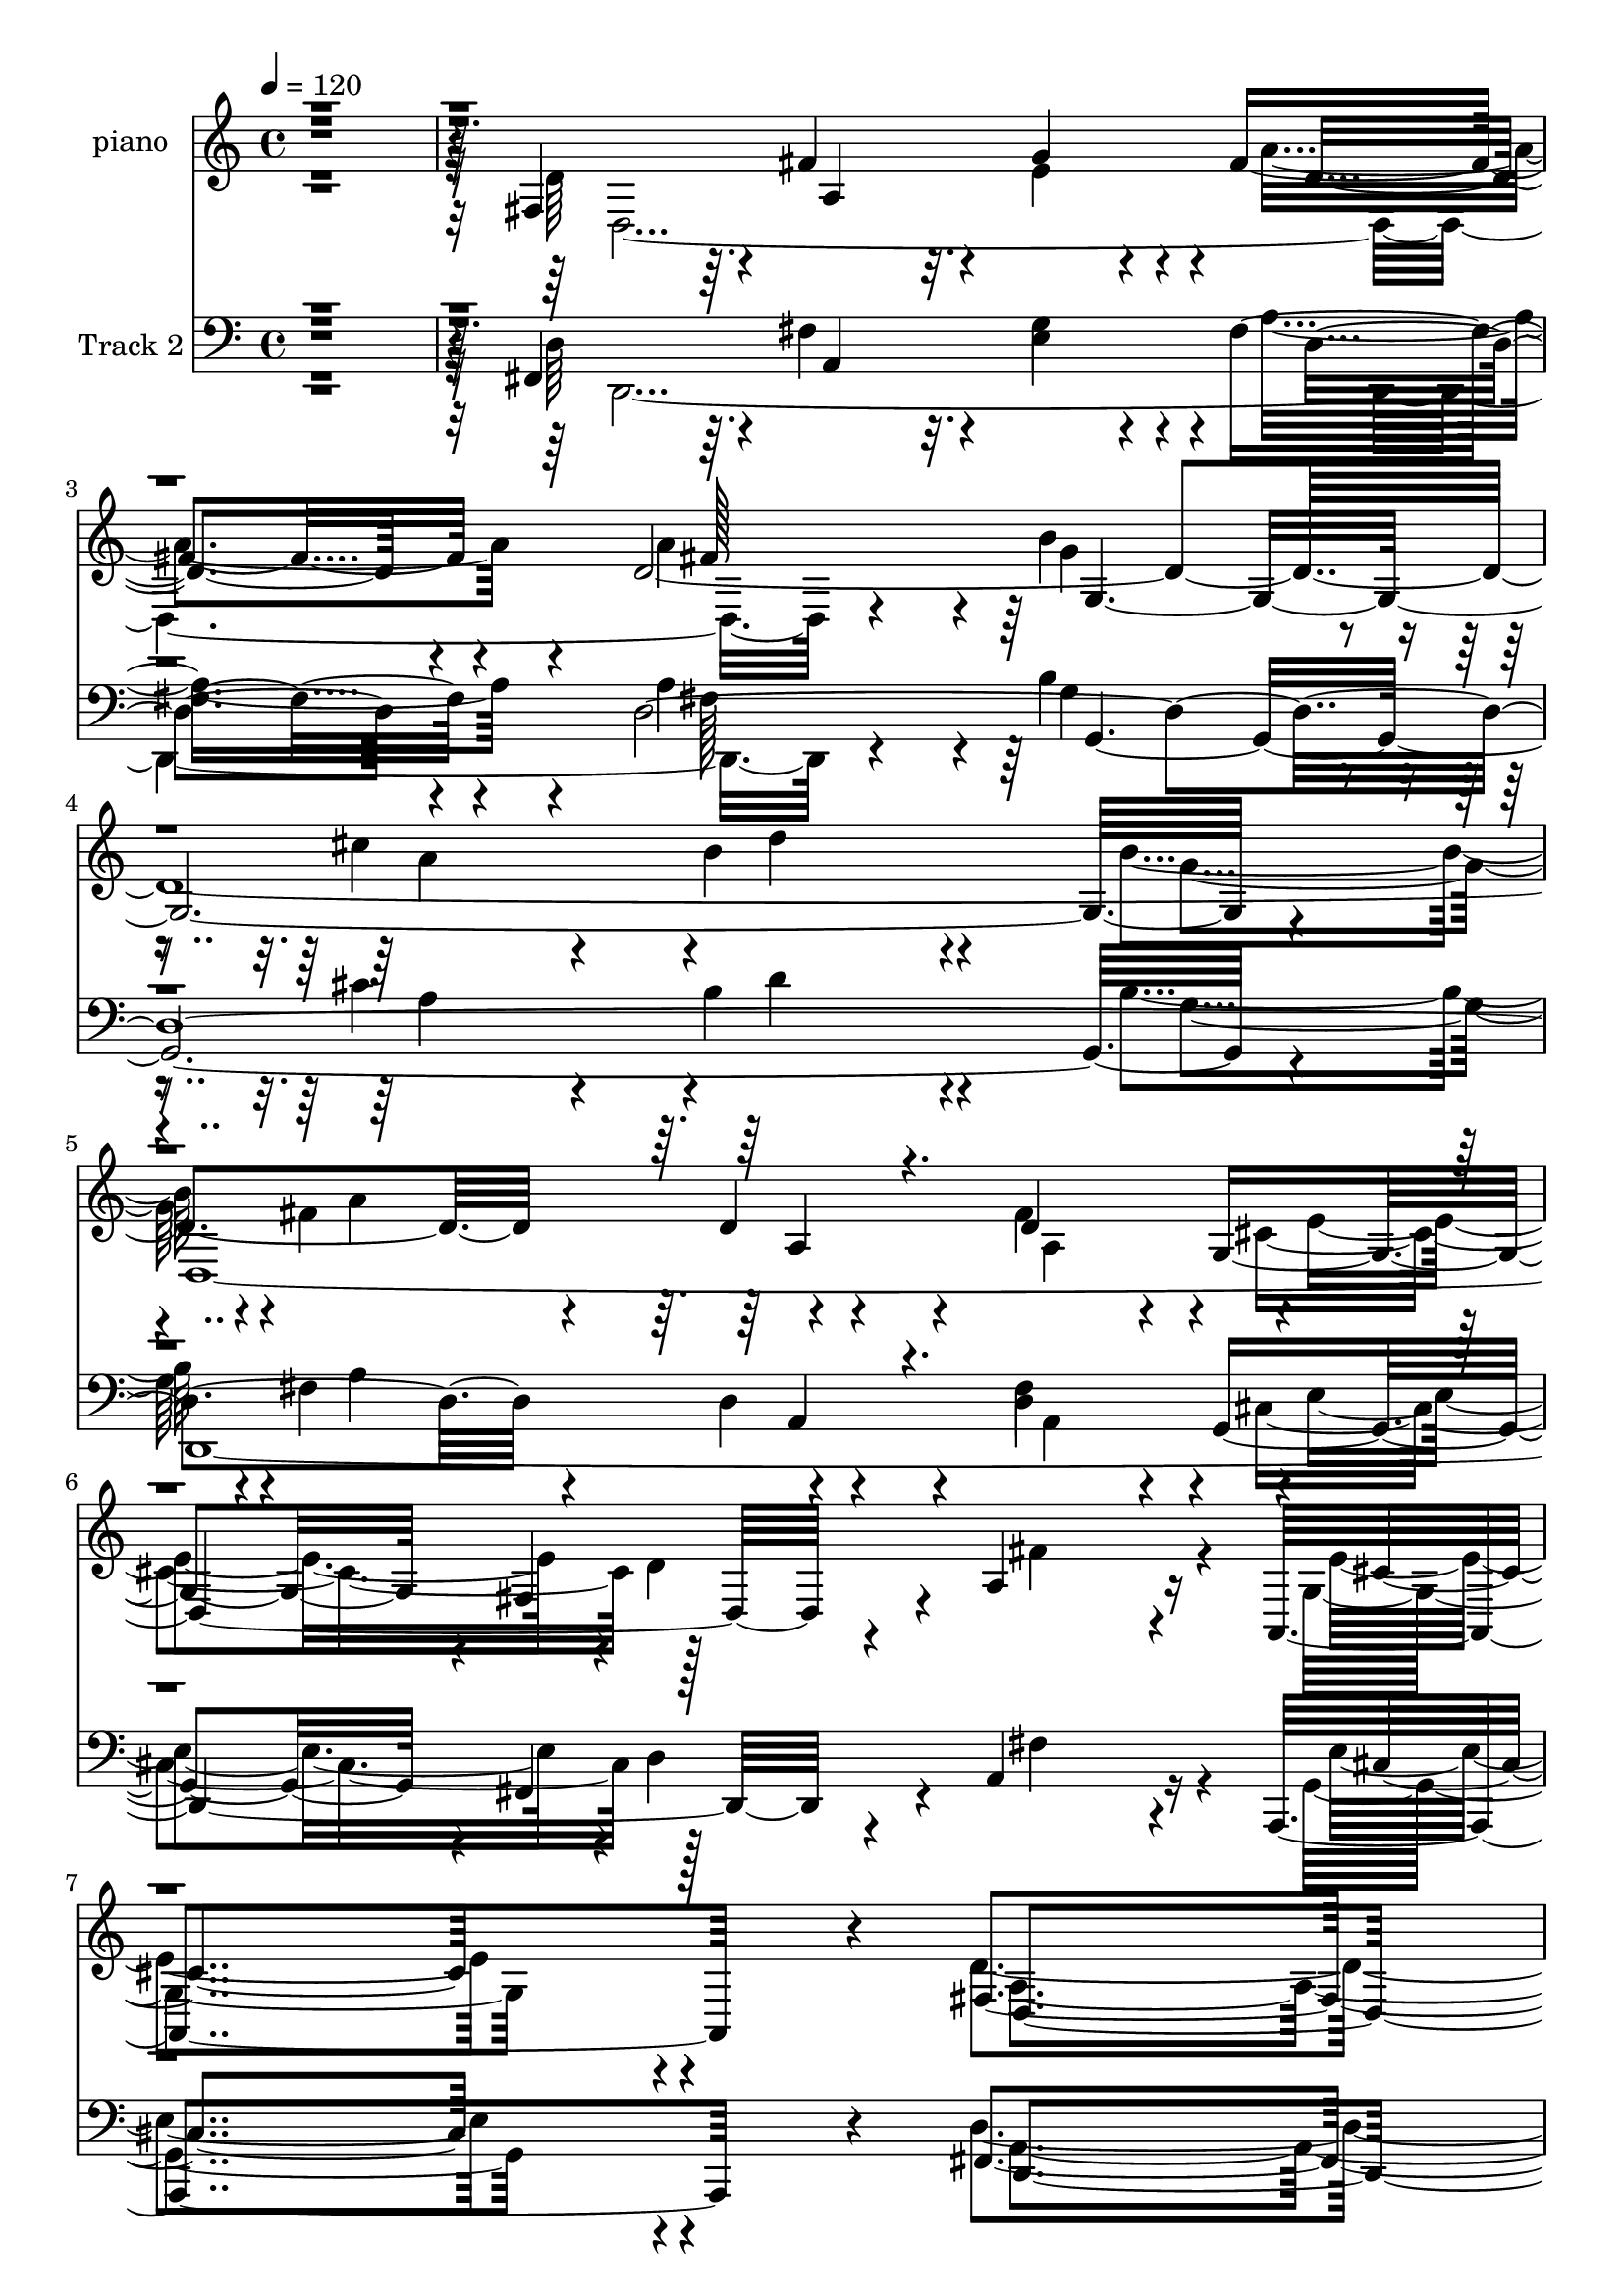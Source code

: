 % Lily was here -- automatically converted by c:/Program Files (x86)/LilyPond/usr/bin/midi2ly.py from mid/344.mid
\version "2.14.0"

\layout {
  \context {
    \Voice
    \remove "Note_heads_engraver"
    \consists "Completion_heads_engraver"
    \remove "Rest_engraver"
    \consists "Completion_rest_engraver"
  }
}

trackAchannelA = {


  \key c \major
    
  \set Staff.instrumentName = "untitled"
  
  \time 4/4 
  

  \key c \major
  
  \tempo 4 = 120 
  
  % [MARKER] DH059     
  
}

trackA = <<
  \context Voice = voiceA \trackAchannelA
>>


trackBchannelA = {
  
  \set Staff.instrumentName = "piano"
  
}

trackBchannelB = \relative c {
  r128*131 fis4*446/480 r4*19/480 fis'4*761/480 r4*49/480 g4*383/480 
  r4*37/480 fis4*702/480 r4*143/480 d4*3587/480 r4*468/480 d4*374/480 
  r4*126/480 d4*374/480 r4*31/480 g,4*383/480 r4*17/480 fis4*482/480 
  r4*28/480 a4*950/480 r16 a,4*738/480 r4*12/480 fis'4*1580/480 
  r4*815/480 fis4*423/480 r4*57/480 a4*1193/480 r4*82/480 fis'4*734/480 
  r4*156/480 a4*369/480 r4*31/480 g,4*2327/480 r4*258/480 d4*2241/480 
  r4*199/480 a'4*2093/480 r4*207/480 
  | % 14
  fis128*27 r4*10/480 a4*1139/480 r4*76/480 fis'64*21 r128*11 d4*3123/480 
  r4*502/480 a128*21 r4*85/480 fis'4*383/480 r4*2/480 g,8. fis4*423/480 
  r4*17/480 fis'4*851/480 r4*39/480 e4*423/480 r4*22/480 d4*833/480 
  r4*52/480 a'128*27 r4*25/480 d4*680/480 r4*110/480 a,4*950/480 
  r4*290/480 g4*423/480 r4*27/480 a'4*734/480 r4*56/480 a,128*27 
  r4*5/480 a'4*455/480 r4*385/480 a,4*329/480 r4*141/480 d'4*770/480 
  r4*40/480 e,,4*257/480 r4*178/480 <fis a' >4*747/480 r4*68/480 g'4*446/480 
  r4*14/480 a4*473/480 r4*367/480 fis4*477/480 r4*13/480 e4*491/480 
  r4*459/480 d,4*1913/480 r4*572/480 d'4*1949/480 r4*591/480 g4*410/480 
  r64 d,4*2286/480 r4*219/480 a'4*419/480 r4*471/480 a,4*558/480 
  r4*7/480 a'4*612/480 r4*1183/480 d,4*2012/480 r4*473/480 d'4*3254/480 
  r4*526/480 a4*203/480 r4*227/480 d'4*351/480 r4*34/480 cis4*324/480 
  r4*41/480 d128*27 r4*5/480 cis4*738/480 r4*112/480 d4*419/480 
  r4*26/480 e4*522/480 r4*323/480 d,,4*2619/480 r4*226/480 b'''4. 
  r32. a4*459/480 r4*841/480 g,,16. r128*19 d4*1040/480 r128*11 d4*1121/480 
  r4*89/480 fis''4*837/480 r4*48/480 e4*437/480 r4*43/480 d4*747/480 
  r4*138/480 a'4*432/480 r4*3/480 a,,128*33 r32*5 <a e >128*27 
  r4*35/480 a''4*747/480 r4*83/480 g,,4*410/480 r64 a''4*725/480 
  r32 a,,128*27 r64 d4*644/480 r4*136/480 a4*189/480 r4*251/480 d''4*693/480 
  r4*82/480 e,,,4*387/480 r4*43/480 a''64*27 r64. g4*455/480 r4*25/480 d,,4*1004/480 
  r4*396/480 e''4*905/480 r4*85/480 d4*1184/480 r4*91/480 e4*414/480 
  r4*26/480 fis4*738/480 r4*117/480 a64*15 r64 g4*851/480 r4*34/480 cis4*378/480 
  r4*82/480 b4*702/480 r4*183/480 d,,4*1229/480 r4*171/480 a4*234/480 
  r4*221/480 d'4*365/480 r4*40/480 cis4*396/480 r4*34/480 fis,,4*455/480 
  r64 a4*527/480 r4*418/480 g4*590/480 r4*20/480 d''4*1139/480 
  r4*606/480 d,4*1193/480 r4*92/480 e4*414/480 r4*26/480 fis4*671/480 
  r4*159/480 fis4*437/480 r4*8/480 b128*51 r4*100/480 cis4*342/480 
  r4*58/480 b4*653/480 r4*227/480 g,128*27 r4*55/480 d4*2309/480 
  r4*201/480 e'4*774/480 r4*71/480 fis4*486/480 r4*4/480 e4*707/480 
  r4*218/480 d,4*2354/480 r4*191/480 fis4*423/480 r4*27/480 g4*2426/480 
  r4*259/480 d4*2349/480 r4*176/480 fis'4*864/480 r4*26/480 a,,4*513/480 
  r4*12/480 d'4*878/480 r4*67/480 d,64*9 r4*185/480 d''4*761/480 
  r4*84/480 cis4*396/480 r4*49/480 fis,,4*635/480 r4*200/480 g'4*522/480 
  r4*858/480 d4*338/480 r4*107/480 a'4*455/480 r4*410/480 a4*477/480 
  r4*33/480 d4. r4*50/480 e,,4*432/480 r4*53/480 fis4*851/480 r4*54/480 g4*459/480 
  r4*31/480 d128*69 r4*425/480 e'4*617/480 r4*458/480 d4*1242/480 
  r4*98/480 e4*432/480 r4*28/480 fis128*45 r128*13 a128*27 r4*35/480 g4*833/480 
  r4*62/480 a4*473/480 r4*22/480 d4*918/480 r4*42/480 g,,4*428/480 
  r4*67/480 d4*2277/480 r4*533/480 a'4*729/480 r4*376/480 g4*869/480 
  r4*51/480 fis4*1971/480 
}

trackBchannelBvoiceB = \relative c {
  \voiceTwo
  r32*33 d'64*39 r32. e4*401/480 r4*34/480 a4*698/480 r4*142/480 a4*383/480 
  r4*42/480 b4*774/480 r4*86/480 cis4*383/480 r4*62/480 b4*806/480 
  r4*164/480 b4*482/480 r4*3/480 fis4*1008/480 r4*352/480 fis4*423/480 
  r4*2/480 e4*396/480 r4*4/480 d4*1436/480 r4*134/480 g,4*698/480 
  r4*42/480 d'4*1589/480 r4*811/480 d4*1229/480 r4*101/480 g4*396/480 
  r4*39/480 a4. r4*155/480 fis4*396/480 r4*4/480 d4*2997/480 r4*418/480 a4*320/480 
  r4*110/480 a4*387/480 r4*3/480 g4*356/480 r4*9/480 d'4*414/480 
  r4*16/480 cis4*509/480 r4*341/480 a,4*248/480 r4*227/480 e''4*873/480 
  r4*97/480 
  | % 14
  d,4*2570/480 r128*17 b''4*711/480 r4*94/480 cis4*324/480 r4*56/480 b4*617/480 
  r4*218/480 b4*423/480 r4*12/480 a4*756/480 r4*29/480 d,4*297/480 
  r4*93/480 a4*378/480 r4*7/480 e'4*374/480 r4*6/480 d4*1197/480 
  r4*108/480 a,4*432/480 r4*23/480 d4*617/480 r4*258/480 fis'4*1139/480 
  r4*91/480 cis'4*320/480 r4*100/480 d128*45 r4*145/480 d,4*873/480 
  r4*362/480 d4*288/480 r4*132/480 d64*15 r4*395/480 d,4*1053/480 
  r4*222/480 cis''64*9 r64*5 d4*756/480 r4*64/480 <g,, b' >4*414/480 
  r4*26/480 d4*963/480 r4*387/480 cis'4*464/480 r4*486/480 fis,4*401/480 
  r4*34/480 a4*581/480 r4*224/480 g'4*383/480 r4*52/480 d4*446/480 
  r4*364/480 fis4*423/480 r4*2/480 b4*779/480 r4*86/480 cis4*347/480 
  r4*63/480 b4*459/480 r4*376/480 d,4*887/480 r4*383/480 a128*15 
  r4*215/480 d4*365/480 r4*10/480 g,4*369/480 r4*16/480 fis64*15 
  r64 fis'4*410/480 r4*485/480 g,4*518/480 r4*27/480 d'4*648/480 
  r4*1177/480 a4*1022/480 r4*233/480 g''4*369/480 r4*56/480 d,4*531/480 
  r4*259/480 d,4*419/480 r4*16/480 b'''4*702/480 r4*113/480 a4*464/480 
  r4*801/480 g,,4*396/480 r4*49/480 d4*2183/480 r4*222/480 a'4*1008/480 
  r4*297/480 cis'4*486/480 r4*354/480 fis,,4*392/480 r4*28/480 a4*482/480 
  r4*308/480 a4*428/480 r4*2/480 d4*554/480 r4*246/480 a''4*356/480 
  r4*54/480 g4*779/480 r4*26/480 cis4*378/480 r4*47/480 b4*482/480 
  r4*398/480 d,,4*1107/480 r4*133/480 a4*252/480 r4*193/480 d'4*333/480 
  r4*27/480 e4*374/480 r4*11/480 fis,,4*428/480 r4*17/480 a4*500/480 
  r4*380/480 g4*482/480 r4*23/480 fis4*423/480 r4*442/480 d4*936/480 
  r4*304/480 cis'''4*216/480 r4*209/480 fis,,,4*770/480 r4*65/480 b''4*401/480 
  r4*39/480 d,,,4*2637/480 r4*578/480 cis'''4*320/480 r128*7 d,,4*1944/480 
  r4*281/480 fis'4*446/480 r4*89/480 a,,,4*626/480 r4*354/480 fis'4*410/480 
  r4*55/480 a4*639/480 r4*161/480 g''4*401/480 r4*39/480 a4*716/480 
  r4*139/480 fis4*356/480 r4*124/480 b4*774/480 r4*106/480 a4*504/480 
  r4*851/480 b4*491/480 r4*49/480 a4*869/480 r4*436/480 fis4*1719/480 
  r4*546/480 a,,,4*608/480 r4*32/480 d4*1116/480 r4*614/480 fis4*432/480 
  r4*18/480 fis'4*774/480 r4*51/480 g128*27 r4*35/480 a128*45 r4*155/480 a4*410/480 
  r128 g4*846/480 r4*39/480 a4*455/480 r4*830/480 g4*477/480 r4*813/480 a,4*320/480 
  r4*155/480 d8. r64 g,4*383/480 r4*2/480 d'128*27 r4*20/480 cis4*441/480 
  r4*404/480 d4*464/480 r4*31/480 cis4*603/480 r4*317/480 fis,4*378/480 
  r4*47/480 a4*689/480 r4*131/480 a4*468/480 r4*832/480 a'4*414/480 
  r4*41/480 g4*815/480 r64. cis4*383/480 r4*52/480 b4*702/480 r4*253/480 b64*15 
  a4*873/480 r4*387/480 fis4*392/480 r4*8/480 cis4*365/480 r4*10/480 fis,4*473/480 
  r4*2/480 a4*500/480 r4*385/480 g32*9 r4*10/480 fis4*455/480 r128*31 a'4*446/480 
  r4*29/480 a,4*1922/480 r4*188/480 b'4*464/480 r4*31/480 a4*819/480 
  r4*71/480 a,4*401/480 r4*29/480 d4*576/480 r4*294/480 a4*1598/480 
  r4*182/480 d'64*27 r128*5 g,4*504/480 r4*1/480 a4*842/480 r4*93/480 d,4*473/480 
  r4*77/480 a,64*15 r4*595/480 fis'4*401/480 r4*49/480 a4*1229/480 
  r4*116/480 a'128*45 r4*190/480 fis4*428/480 r4*22/480 b4*788/480 
  r4*102/480 cis4*410/480 r4*55/480 b4*729/480 r4*256/480 g4*509/480 
  r4*1/480 a4*846/480 r4*24/480 d,4*203/480 r4*252/480 fis4*446/480 
  r4*429/480 fis,4*306/480 r4*289/480 fis'4*1076/480 r4*64/480 e4*792/480 
  r4*103/480 d,4*1971/480 
}

trackBchannelBvoiceC = \relative c {
  \voiceFour
  r4*2000/480 d4*2664/480 r4*281/480 g'4*797/480 r4*63/480 a4*437/480 
  r4*13/480 d4*779/480 r4*201/480 g,4*464/480 r4*11/480 a4*869/480 
  r4*486/480 a,4*392/480 r4*23/480 cis4*410/480 r128*33 fis4*981/480 
  r4*104/480 e4*689/480 r4*46/480 a,4*1562/480 r4*848/480 d,128*183 
  r4*280/480 b''4*761/480 r4*79/480 cis4*369/480 r4*56/480 b4*680/480 
  r4*220/480 g4*459/480 r4*1/480 fis4*635/480 r4*155/480 d4*351/480 
  r4*79/480 d4*338/480 r4*42/480 cis4*347/480 r4*8/480 fis,4*432/480 
  r4*13/480 e'4*792/480 r4*63/480 fis4*455/480 r4*25/480 cis4*828/480 
  r4*147/480 d4*1116/480 r4*89/480 g4*392/480 r4*23/480 a4*639/480 
  r4*156/480 a4*365/480 r4*35/480 g4*747/480 r4*58/480 a4*383/480 
  r4*7/480 d64*21 r128*13 g,4*432/480 r4*3/480 fis4*603/480 r4*182/480 fis4*126/480 
  r4*149/480 fis4*54/480 r4*66/480 d4*342/480 r4*38/480 cis4*396/480 
  r4*404/480 a4*639/480 r4*251/480 cis4*383/480 r4*87/480 fis,32*9 
  r128*21 a4*914/480 r4*311/480 e4*383/480 r4*37/480 fis'4*743/480 
  r4*82/480 b4*396/480 r4*44/480 fis4*536/480 r4*254/480 fis4*801/480 
  r4*464/480 fis4*1184/480 r4*101/480 g4*351/480 r4*69/480 d4*1481/480 
  r4*644/480 d4*401/480 r4*104/480 a,4*378/480 r4*542/480 d'4*1143/480 
  r4*102/480 e4*392/480 r4*43/480 fis4*392/480 r4*418/480 d,4*410/480 
  r128 g'4*828/480 r4*47/480 a4*401/480 r4*14/480 d4*419/480 r4*401/480 g,,4*392/480 
  r4*48/480 fis'4*684/480 r4*156/480 fis4*153/480 r4*272/480 fis4*392/480 
  r4*8/480 cis4*378/480 r4*7/480 d4*824/480 r4*531/480 e4*518/480 
  r4*37/480 d,4*603/480 r4*1222/480 d''4*1143/480 r4*107/480 e4*356/480 
  r4*64/480 a4*621/480 r4*184/480 a4*369/480 r4*51/480 g4*761/480 
  r4*59/480 cis4*342/480 r4*58/480 b4*644/480 r4*236/480 b128*27 
  r64 a4*801/480 r4*19/480 fis4*108/480 r4*312/480 a,,4*387/480 
  r4*358/480 fis4*374/480 r4*41/480 e''128*51 r4*85/480 fis4*482/480 
  r4*803/480 d4*1121/480 r4*94/480 <g e >4*374/480 r4*51/480 a4*644/480 
  r4*161/480 fis4*410/480 r4*10/480 
  | % 37
  g,,4*1548/480 r4*557/480 b''4*423/480 r4*27/480 a64*27 fis4*117/480 
  r4*298/480 a,,4*383/480 r4*362/480 d'4*1206/480 r4*129/480 cis4*477/480 
  r4*23/480 d,,4*410/480 r4*455/480 a'128*15 r64*7 d''4*716/480 
  r4*99/480 g,4*374/480 r4*46/480 d'4*783/480 r4*42/480 g,4*441/480 
  r4*19/480 fis64*99 r4*230/480 g4*369/480 r4*56/480 d'4*801/480 
  r4*59/480 g,,,4*437/480 r4*38/480 a''4*851/480 r4*44/480 d,64*15 
  r128*5 cis4*905/480 r128*5 d,,4*2777/480 r4*268/480 g128*165 
  r4*295/480 d4*2358/480 r4*1232/480 cis''4*549/480 r4*81/480 fis,,4*1157/480 
  r4*563/480 d32*45 r128*19 g4*1724/480 r4*436/480 b'64*15 r4*5/480 a4*801/480 
  r4*39/480 d,4*288/480 r4*187/480 a4*401/480 r4*364/480 fis4*437/480 
  r4*3/480 a4*2079/480 r4*166/480 d4*1179/480 r4*81/480 <e g >4*401/480 
  r4*24/480 fis4*711/480 r4*149/480 fis4*441/480 r4*19/480 b4*770/480 
  r4*85/480 a4*482/480 r4*913/480 g4*473/480 r4*802/480 a,4*266/480 
  r4*169/480 d4*347/480 r4*13/480 g,4*396/480 r4*29/480 d'4*1224/480 
  r4*136/480 e4*491/480 r4*49/480 d,4*486/480 r4*429/480 fis'4*1179/480 
  r4*116/480 e,4*423/480 r4*37/480 d''4*801/480 r4*44/480 g,,4*441/480 
  r4*44/480 d4*1796/480 r4*394/480 d4*869/480 r4*406/480 cis''4*468/480 
  r4*32/480 d,32*27 r4*715/480 a4*1391/480 r4*199/480 d,4*2808/480 
  r4*302/480 g4*1886/480 r4*454/480 b'4*486/480 r4*24/480 fis4*927/480 
  r4*403/480 d4*396/480 r4*34/480 cis4*414/480 r4*21/480 d4*1589/480 
  r4*171/480 cis4*797/480 r4*88/480 d128*129 
}

trackBchannelBvoiceD = \relative c {
  r128*163 a'4*1134/480 r4*101/480 d4*671/480 r4*169/480 fis128*27 
  r64 g,128*153 r4*430/480 
  | % 5
  d4*2444/480 r4*1351/480 cis'4*684/480 r4*46/480 d,4*1580/480 
  r64*43 fis'4*801/480 r4*54/480 e128*27 r64 d4*702/480 r4*228/480 d4*32/480 
  r4*313/480 g4*801/480 r4*49/480 a4*446/480 r4*879/480 b4*419/480 
  r4*21/480 a4*779/480 r4*36/480 fis4*297/480 r4*118/480 fis4*383/480 
  r4*1662/480 d4*423/480 r4*52/480 a,4*563/480 r4*822/480 fis''4. 
  r128*5 e4*383/480 r4*37/480 d4*612/480 r4*173/480 fis4*392/480 
  r4*18/480 g,4*2178/480 r4*237/480 d4*2169/480 r4*1121/480 g4*410/480 
  r4*920/480 d4*909/480 r4*316/480 g'4*365/480 r64. fis,4*401/480 
  r4*424/480 g'4*428/480 r4*7/480 d,4*1544/480 r4*516/480 a''4*419/480 
  r4*46/480 a,4*1067/480 r4*1443/480 fis'64*15 r4*400/480 a,4*936/480 
  r4*944/480 fis'4*716/480 r4*79/480 a,4*396/480 r4*34/480 a'64*15 
  r4*365/480 a4*369/480 r4*71/480 g,4*1535/480 r128*37 b'4*432/480 
  r4*13/480 a4*824/480 r4*31/480 d,4*185/480 r4*235/480 a8. r128 e'4*387/480 
  r4*1373/480 cis4*477/480 r4*68/480 fis,4*617/480 r4*1638/480 fis4*612/480 
  r4*208/480 a4*396/480 r4*24/480 fis''4*639/480 r4*171/480 fis4*347/480 
  r4*83/480 g,,4*1674/480 r4*411/480 g''4*432/480 r4*8/480 fis4*486/480 
  r4*329/480 d4*171/480 r4*249/480 fis4*432/480 r4*1578/480 a,,,4*761/480 
  r4*974/480 fis'''4*783/480 r4*407/480 fis4*702/480 r4*108/480 d,4*923/480 
  r4*317/480 d4*230/480 r16. d''4*504/480 r4*366/480 g,4*432/480 
  r4*33/480 fis4*486/480 r4*294/480 d16. r64*9 fis4*374/480 r4*1691/480 a,,,4*473/480 
  r4*902/480 fis'''4*1152/480 r4*518/480 d,4*1814/480 r4*231/480 d'4*387/480 
  r4*38/480 a'4*612/480 r4*183/480 a4*374/480 r4*51/480 a,,4*1094/480 
  r4*111/480 fis4*887/480 r4*458/480 fis''4*576/480 r4*309/480 a,,4*1283/480 
  r4*692/480 fis''4*927/480 r4*313/480 a,,4*1179/480 r4*1501/480 d''4*756/480 
  r4*134/480 g,4*513/480 r4*27/480 fis4*932/480 r4*373/480 a,,4*396/480 
  r4*9/480 g4*378/480 r4*52/480 d''4*972/480 r4*473/480 e4*581/480 
  r4*114/480 a,4*1049/480 r4*1061/480 a,64*39 r4*95/480 d4*4149/480 
  r4*1056/480 fis4*392/480 r4*1643/480 a,,64*9 r4*230/480 a4*423/480 
  r4*932/480 fis''128*51 r4*470/480 d4*4280/480 r4*580/480 fis4*153/480 
  r4*272/480 a,4*365/480 r4*10/480 e'4*396/480 r4*1374/480 cis4*455/480 
  r4*1000/480 a4*320/480 r4*155/480 d,4*702/480 r4*123/480 g'4*414/480 
  r4*41/480 fis4*77/480 r4*48/480 a4*648/480 r4*82/480 d,4*1085/480 
  r64*9 fis4*797/480 r4*508/480 fis4*923/480 r4*362/480 g4*446/480 
  r4*49/480 a4*846/480 r4*44/480 b4*482/480 r4*23/480 fis4*671/480 
  r4*284/480 fis4*441/480 r4*109/480 cis4*531/480 r4*954/480 fis64*27 
  r4*55/480 g4*428/480 r4*37/480 d4*594/480 r4*266/480 d4*3650/480 
  r4*530/480 a4*302/480 r4*168/480 a4*428/480 r4*1027/480 a,128*123 
}

trackBchannelBvoiceE = \relative c {
  \voiceThree
  r4*8570/480 a'4*297/480 r4*10048/480 d'4*842/480 r4*2108/480 e,8. 
  r4*13030/480 d64*15 r128*51 a'4*743/480 r4*19547/480 fis'4*743/480 
  r4*2917/480 d'4*819/480 r4*2096/480 g,,,8. r32*29 a4*522/480 
  r4*4403/480 d4*437/480 r4*2468/480 g,4*374/480 r4*10161/480 b''4*410/480 
  r16*31 a,,4*297/480 r4*1003/480 d4*2228/480 r4*1872/480 d'4*243/480 
  r4*617/480 e4*410/480 r4*8090/480 d4*824/480 r4*506/480 fis,4*936/480 
  r4*759/480 cis4*342/480 r4*4418/480 a'4*716/480 r4*1899/480 d4*878/480 
  r4*527/480 fis,4*657/480 r4*178/480 d4*207/480 r4*6903/480 fis4*702/480 
  r4*14898/480 g,4*441/480 
}

trackBchannelBvoiceF = \relative c {
  \voiceOne
  r4*63340/480 e''4*342/480 r4*9598/480 cis4*432/480 r4*32008/480 e,8. 
  r128*2131 e4*423/480 
}

trackB = <<
  \context Voice = voiceA \trackBchannelA
  \context Voice = voiceB \trackBchannelB
  \context Voice = voiceC \trackBchannelBvoiceB
  \context Voice = voiceD \trackBchannelBvoiceC
  \context Voice = voiceE \trackBchannelBvoiceD
  \context Voice = voiceF \trackBchannelBvoiceE
  \context Voice = voiceG \trackBchannelBvoiceF
>>


trackCchannelA = {
  
  \set Staff.instrumentName = "Track 2"
  
}

trackCchannelB = \relative c {
  r128*131 fis,4*446/480 r4*19/480 fis'4*761/480 r4*49/480 g4*383/480 
  r4*37/480 fis4*702/480 r4*143/480 d4*3587/480 r4*468/480 d4*374/480 
  r4*126/480 d4*374/480 r4*31/480 g,4*383/480 r4*17/480 fis4*482/480 
  r4*28/480 a4*950/480 r16 a,4*738/480 r4*12/480 fis'4*1580/480 
  r4*815/480 fis4*423/480 r4*57/480 a4*1193/480 r4*82/480 fis'4*734/480 
  r4*156/480 a4*369/480 r4*31/480 g,4*2327/480 r4*258/480 d4*2241/480 
  r4*199/480 a'4*2093/480 r4*207/480 
  | % 14
  fis128*27 r4*10/480 a4*1139/480 r4*76/480 fis'64*21 r128*11 d4*3123/480 
  r4*502/480 a128*21 r4*85/480 fis'4*383/480 r4*2/480 g,8. fis4*423/480 
  r4*17/480 fis'4*851/480 r4*39/480 e4*423/480 r4*22/480 d4*833/480 
  r4*52/480 a'128*27 r4*25/480 d4*680/480 r4*110/480 a,4*950/480 
  r4*290/480 g4*423/480 r4*27/480 a'4*734/480 r4*56/480 a,128*27 
  r4*5/480 a'4*455/480 r4*385/480 a,4*329/480 r4*141/480 d'4*770/480 
  r4*40/480 e,,4*257/480 r4*178/480 <fis a' >4*747/480 r4*68/480 g'4*446/480 
  r4*14/480 a4*473/480 r4*367/480 fis4*477/480 r4*13/480 e4*491/480 
  r4*459/480 d,4*1913/480 r4*572/480 d'4*1949/480 r4*591/480 g4*410/480 
  r64 d,4*2286/480 r4*219/480 a'4*419/480 r4*471/480 a,4*558/480 
  r4*7/480 a'4*612/480 r4*1183/480 d,4*2012/480 r4*473/480 d'4*3254/480 
  r4*526/480 a4*203/480 r4*227/480 d'4*351/480 r4*34/480 cis4*324/480 
  r4*41/480 d128*27 r4*5/480 cis4*738/480 r4*112/480 d4*419/480 
  r4*26/480 e4*522/480 r4*323/480 d,,4*2619/480 r4*226/480 b'''4. 
  r32. a4*459/480 r4*841/480 g,,16. r128*19 d4*1040/480 r128*11 d4*1121/480 
  r4*89/480 fis''4*837/480 r4*48/480 e4*437/480 r4*43/480 d4*747/480 
  r4*138/480 a'4*432/480 r4*3/480 a,,128*33 r32*5 <a e >128*27 
  r4*35/480 a''4*747/480 r4*83/480 g,,4*410/480 r64 a''4*725/480 
  r32 a,,128*27 r64 d4*644/480 r4*136/480 a4*189/480 r4*251/480 d''4*693/480 
  r4*82/480 e,,,4*387/480 r4*43/480 a''64*27 r64. g4*455/480 r4*25/480 d,,4*1004/480 
  r4*396/480 e''4*905/480 r4*85/480 d4*1184/480 r4*91/480 e4*414/480 
  r4*26/480 fis4*738/480 r4*117/480 a64*15 r64 g4*851/480 r4*34/480 cis4*378/480 
  r4*82/480 b4*702/480 r4*183/480 d,,4*1229/480 r4*171/480 a4*234/480 
  r4*221/480 d'4*365/480 r4*40/480 cis4*396/480 r4*34/480 fis,,4*455/480 
  r64 a4*527/480 r4*418/480 g4*590/480 r4*20/480 d''4*1139/480 
  r4*606/480 d,4*1193/480 r4*92/480 e4*414/480 r4*26/480 fis4*671/480 
  r4*159/480 fis4*437/480 r4*8/480 b128*51 r4*100/480 cis4*342/480 
  r4*58/480 b4*653/480 r4*227/480 g,128*27 r4*55/480 d4*2309/480 
  r4*201/480 e'4*774/480 r4*71/480 fis4*486/480 r4*4/480 e4*707/480 
  r4*218/480 d,4*2354/480 r4*191/480 fis4*423/480 r4*27/480 g4*2426/480 
  r4*259/480 d4*2349/480 r4*176/480 fis'4*864/480 r4*26/480 a,,4*513/480 
  r4*12/480 d'4*878/480 r4*67/480 d,64*9 r4*185/480 d''4*761/480 
  r4*84/480 cis4*396/480 r4*49/480 fis,,4*635/480 r4*200/480 g'4*522/480 
  r4*858/480 d4*338/480 r4*107/480 a'4*455/480 r4*410/480 a4*477/480 
  r4*33/480 d4. r4*50/480 e,,4*432/480 r4*53/480 fis4*851/480 r4*54/480 g4*459/480 
  r4*31/480 d128*69 r4*425/480 e'4*617/480 r4*458/480 d4*1242/480 
  r4*98/480 e4*432/480 r4*28/480 fis128*45 r128*13 a128*27 r4*35/480 g4*833/480 
  r4*62/480 a4*473/480 r4*22/480 d4*918/480 r4*42/480 g,,4*428/480 
  r4*67/480 d4*2277/480 r4*533/480 a'4*729/480 r4*376/480 g4*869/480 
  r4*51/480 fis4*1971/480 
}

trackCchannelBvoiceB = \relative c {
  \voiceTwo
  r32*33 d64*39 r32. e4*401/480 r4*34/480 a4*698/480 r4*142/480 a4*383/480 
  r4*42/480 b4*774/480 r4*86/480 cis4*383/480 r4*62/480 b4*806/480 
  r4*164/480 b4*482/480 r4*3/480 fis4*1008/480 r4*352/480 fis4*423/480 
  r4*2/480 e4*396/480 r4*4/480 d4*1436/480 r4*134/480 g,4*698/480 
  r4*42/480 d'4*1589/480 r4*811/480 d4*1229/480 r4*101/480 g4*396/480 
  r4*39/480 a4. r4*155/480 fis4*396/480 r4*4/480 d4*2997/480 r4*418/480 a4*320/480 
  r4*110/480 a4*387/480 r4*3/480 g4*356/480 r4*9/480 d'4*414/480 
  r4*16/480 cis4*509/480 r4*341/480 a,4*248/480 r4*227/480 e''4*873/480 
  r4*97/480 
  | % 14
  d,4*2570/480 r128*17 b''4*711/480 r4*94/480 cis4*324/480 r4*56/480 b4*617/480 
  r4*218/480 b4*423/480 r4*12/480 a4*756/480 r4*29/480 d,4*297/480 
  r4*93/480 a4*378/480 r4*7/480 e'4*374/480 r4*6/480 d4*1197/480 
  r4*108/480 a,4*432/480 r4*23/480 d4*617/480 r4*258/480 fis'4*1139/480 
  r4*91/480 cis'4*320/480 r4*100/480 d128*45 r4*145/480 d,4*873/480 
  r4*362/480 d4*288/480 r4*132/480 d64*15 r4*395/480 d,4*1053/480 
  r4*222/480 cis''64*9 r64*5 d4*756/480 r4*64/480 <g,, b' >4*414/480 
  r4*26/480 d4*963/480 r4*387/480 cis'4*464/480 r4*486/480 fis,4*401/480 
  r4*34/480 a4*581/480 r4*224/480 g'4*383/480 r4*52/480 d4*446/480 
  r4*364/480 fis4*423/480 r4*2/480 b4*779/480 r4*86/480 cis4*347/480 
  r4*63/480 b4*459/480 r4*376/480 d,4*887/480 r4*383/480 a128*15 
  r4*215/480 d4*365/480 r4*10/480 g,4*369/480 r4*16/480 fis64*15 
  r64 fis'4*410/480 r4*485/480 g,4*518/480 r4*27/480 d'4*648/480 
  r4*1177/480 a4*1022/480 r4*233/480 g''4*369/480 r4*56/480 d,4*531/480 
  r4*259/480 d,4*419/480 r4*16/480 b'''4*702/480 r4*113/480 a4*464/480 
  r4*801/480 g,,4*396/480 r4*49/480 d4*2183/480 r4*222/480 a'4*1008/480 
  r4*297/480 cis'4*486/480 r4*354/480 fis,,4*392/480 r4*28/480 a4*482/480 
  r4*308/480 a4*428/480 r4*2/480 d4*554/480 r4*246/480 a''4*356/480 
  r4*54/480 g4*779/480 r4*26/480 cis4*378/480 r4*47/480 b4*482/480 
  r4*398/480 d,,4*1107/480 r4*133/480 a4*252/480 r4*193/480 d'4*333/480 
  r4*27/480 e4*374/480 r4*11/480 fis,,4*428/480 r4*17/480 a4*500/480 
  r4*380/480 g4*482/480 r4*23/480 fis4*423/480 r4*442/480 d4*936/480 
  r4*304/480 cis'''4*216/480 r4*209/480 fis,,,4*770/480 r4*65/480 b''4*401/480 
  r4*39/480 d,,,4*2637/480 r4*578/480 cis'''4*320/480 r128*7 d,,4*1944/480 
  r4*281/480 fis'4*446/480 r4*89/480 a,,,4*626/480 r4*354/480 fis'4*410/480 
  r4*55/480 a4*639/480 r4*161/480 g''4*401/480 r4*39/480 a4*716/480 
  r4*139/480 fis4*356/480 r4*124/480 b4*774/480 r4*106/480 a4*504/480 
  r4*851/480 b4*491/480 r4*49/480 a4*869/480 r4*436/480 fis4*1719/480 
  r4*546/480 a,,,4*608/480 r4*32/480 d4*1116/480 r4*614/480 fis4*432/480 
  r4*18/480 fis'4*774/480 r4*51/480 g128*27 r4*35/480 a128*45 r4*155/480 a4*410/480 
  r128 g4*846/480 r4*39/480 a4*455/480 r4*830/480 g4*477/480 r4*813/480 a,4*320/480 
  r4*155/480 d8. r64 g,4*383/480 r4*2/480 d'128*27 r4*20/480 cis4*441/480 
  r4*404/480 d4*464/480 r4*31/480 cis4*603/480 r4*317/480 fis,4*378/480 
  r4*47/480 a4*689/480 r4*131/480 a4*468/480 r4*832/480 a'4*414/480 
  r4*41/480 g4*815/480 r64. cis4*383/480 r4*52/480 b4*702/480 r4*253/480 b64*15 
  a4*873/480 r4*387/480 fis4*392/480 r4*8/480 cis4*365/480 r4*10/480 fis,4*473/480 
  r4*2/480 a4*500/480 r4*385/480 g32*9 r4*10/480 fis4*455/480 r128*31 a'4*446/480 
  r4*29/480 a,4*1922/480 r4*188/480 b'4*464/480 r4*31/480 a4*819/480 
  r4*71/480 a,4*401/480 r4*29/480 d4*576/480 r4*294/480 a4*1598/480 
  r4*182/480 d'64*27 r128*5 g,4*504/480 r4*1/480 a4*842/480 r4*93/480 d,4*473/480 
  r4*77/480 a,64*15 r4*595/480 fis'4*401/480 r4*49/480 a4*1229/480 
  r4*116/480 a'128*45 r4*190/480 fis4*428/480 r4*22/480 b4*788/480 
  r4*102/480 cis4*410/480 r4*55/480 b4*729/480 r4*256/480 g4*509/480 
  r4*1/480 a4*846/480 r4*24/480 d,4*203/480 r4*252/480 fis4*446/480 
  r4*429/480 fis,4*306/480 r4*289/480 fis'4*1076/480 r4*64/480 e4*792/480 
  r4*103/480 d,4*1971/480 
}

trackCchannelBvoiceC = \relative c {
  \voiceFour
  r4*2000/480 d,4*2664/480 r4*281/480 g'4*797/480 r4*63/480 a4*437/480 
  r4*13/480 d4*779/480 r4*201/480 g,4*464/480 r4*11/480 a4*869/480 
  r4*486/480 a,4*392/480 r4*23/480 cis4*410/480 r128*33 fis4*981/480 
  r4*104/480 e4*689/480 r4*46/480 a,4*1562/480 r4*848/480 d,128*183 
  r4*280/480 b''4*761/480 r4*79/480 cis4*369/480 r4*56/480 b4*680/480 
  r4*220/480 g4*459/480 r4*1/480 fis4*635/480 r4*155/480 d4*351/480 
  r4*79/480 d4*338/480 r4*42/480 cis4*347/480 r4*8/480 fis,4*432/480 
  r4*13/480 e'4*792/480 r4*63/480 fis4*455/480 r4*25/480 cis4*828/480 
  r4*147/480 d4*1116/480 r4*89/480 g4*392/480 r4*23/480 a4*639/480 
  r4*156/480 a4*365/480 r4*35/480 g4*747/480 r4*58/480 a4*383/480 
  r4*7/480 d64*21 r128*13 g,4*432/480 r4*3/480 fis4*603/480 r4*182/480 fis4*126/480 
  r4*149/480 fis4*54/480 r4*66/480 d4*342/480 r4*38/480 cis4*396/480 
  r4*404/480 a4*639/480 r4*251/480 cis4*383/480 r4*87/480 fis,32*9 
  r128*21 a4*914/480 r4*311/480 e4*383/480 r4*37/480 fis'4*743/480 
  r4*82/480 b4*396/480 r4*44/480 fis4*536/480 r4*254/480 fis4*801/480 
  r4*464/480 fis4*1184/480 r4*101/480 g4*351/480 r4*69/480 d4*1481/480 
  r4*644/480 d4*401/480 r4*104/480 a,4*378/480 r4*542/480 d'4*1143/480 
  r4*102/480 e4*392/480 r4*43/480 fis4*392/480 r4*418/480 d,4*410/480 
  r128 g'4*828/480 r4*47/480 a4*401/480 r4*14/480 d4*419/480 r4*401/480 g,,4*392/480 
  r4*48/480 fis'4*684/480 r4*156/480 fis4*153/480 r4*272/480 fis4*392/480 
  r4*8/480 cis4*378/480 r4*7/480 d4*824/480 r4*531/480 e4*518/480 
  r4*37/480 d,4*603/480 r4*1222/480 d''4*1143/480 r4*107/480 e4*356/480 
  r4*64/480 a4*621/480 r4*184/480 a4*369/480 r4*51/480 g4*761/480 
  r4*59/480 cis4*342/480 r4*58/480 b4*644/480 r4*236/480 b128*27 
  r64 a4*801/480 r4*19/480 fis4*108/480 r4*312/480 a,,4*387/480 
  r4*358/480 fis4*374/480 r4*41/480 e''128*51 r4*85/480 fis4*482/480 
  r4*803/480 d4*1121/480 r4*94/480 <g e >4*374/480 r4*51/480 a4*644/480 
  r4*161/480 fis4*410/480 r4*10/480 
  | % 37
  g,,4*1548/480 r4*557/480 b''4*423/480 r4*27/480 a64*27 fis4*117/480 
  r4*298/480 a,,4*383/480 r4*362/480 d'4*1206/480 r4*129/480 cis4*477/480 
  r4*23/480 d,,4*410/480 r4*455/480 a'128*15 r64*7 d''4*716/480 
  r4*99/480 g,4*374/480 r4*46/480 d'4*783/480 r4*42/480 g,4*441/480 
  r4*19/480 fis64*99 r4*230/480 g4*369/480 r4*56/480 d'4*801/480 
  r4*59/480 g,,,4*437/480 r4*38/480 a''4*851/480 r4*44/480 d,64*15 
  r128*5 cis4*905/480 r128*5 d,,4*2777/480 r4*268/480 g128*165 
  r4*295/480 d4*2358/480 r4*1232/480 cis''4*549/480 r4*81/480 fis,,4*1157/480 
  r4*563/480 d32*45 r128*19 g4*1724/480 r4*436/480 b'64*15 r4*5/480 a4*801/480 
  r4*39/480 d,4*288/480 r4*187/480 a4*401/480 r4*364/480 fis4*437/480 
  r4*3/480 a4*2079/480 r4*166/480 d4*1179/480 r4*81/480 <e g >4*401/480 
  r4*24/480 fis4*711/480 r4*149/480 fis4*441/480 r4*19/480 b4*770/480 
  r4*85/480 a4*482/480 r4*913/480 g4*473/480 r4*802/480 a,4*266/480 
  r4*169/480 d4*347/480 r4*13/480 g,4*396/480 r4*29/480 d'4*1224/480 
  r4*136/480 e4*491/480 r4*49/480 d,4*486/480 r4*429/480 fis'4*1179/480 
  r4*116/480 e,4*423/480 r4*37/480 d''4*801/480 r4*44/480 g,,4*441/480 
  r4*44/480 d4*1796/480 r4*394/480 d4*869/480 r4*406/480 cis''4*468/480 
  r4*32/480 d,32*27 r4*715/480 a4*1391/480 r4*199/480 d,4*2808/480 
  r4*302/480 g4*1886/480 r4*454/480 b'4*486/480 r4*24/480 fis4*927/480 
  r4*403/480 d4*396/480 r4*34/480 cis4*414/480 r4*21/480 d4*1589/480 
  r4*171/480 cis4*797/480 r4*88/480 d128*129 
}

trackCchannelBvoiceD = \relative c {
  r128*163 a4*1134/480 r4*101/480 d4*671/480 r4*169/480 fis128*27 
  r64 g,128*153 r4*430/480 
  | % 5
  d4*2444/480 r4*1351/480 cis'4*684/480 r4*46/480 d,4*1580/480 
  r64*43 fis'4*801/480 r4*54/480 e128*27 r64 d4*702/480 r4*228/480 d4*32/480 
  r4*313/480 g4*801/480 r4*49/480 a4*446/480 r4*879/480 b4*419/480 
  r4*21/480 a4*779/480 r4*36/480 fis4*297/480 r4*118/480 fis4*383/480 
  r4*1662/480 d4*423/480 r4*52/480 a,4*563/480 r4*822/480 fis''4. 
  r128*5 e4*383/480 r4*37/480 d4*612/480 r4*173/480 fis4*392/480 
  r4*18/480 g,4*2178/480 r4*237/480 d4*2169/480 r4*1121/480 g4*410/480 
  r4*920/480 d4*909/480 r4*316/480 g'4*365/480 r64. fis,4*401/480 
  r4*424/480 g'4*428/480 r4*7/480 d,4*1544/480 r4*516/480 a''4*419/480 
  r4*46/480 a,4*1067/480 r4*1443/480 fis'64*15 r4*400/480 a,4*936/480 
  r4*944/480 fis'4*716/480 r4*79/480 a,4*396/480 r4*34/480 a'64*15 
  r4*365/480 a4*369/480 r4*71/480 g,4*1535/480 r128*37 b'4*432/480 
  r4*13/480 a4*824/480 r4*31/480 d,4*185/480 r4*235/480 a8. r128 e'4*387/480 
  r4*1373/480 cis4*477/480 r4*68/480 fis,4*617/480 r4*1638/480 fis4*612/480 
  r4*208/480 a4*396/480 r4*24/480 fis''4*639/480 r4*171/480 fis4*347/480 
  r4*83/480 g,,4*1674/480 r4*411/480 g''4*432/480 r4*8/480 fis4*486/480 
  r4*329/480 d4*171/480 r4*249/480 fis4*432/480 r4*1578/480 a,,,4*761/480 
  r4*974/480 fis'''4*783/480 r4*407/480 fis4*702/480 r4*108/480 d,4*923/480 
  r4*317/480 d4*230/480 r16. d''4*504/480 r4*366/480 g,4*432/480 
  r4*33/480 fis4*486/480 r4*294/480 d16. r64*9 fis4*374/480 r4*1691/480 a,,,4*473/480 
  r4*902/480 fis'''4*1152/480 r4*518/480 d,4*1814/480 r4*231/480 d'4*387/480 
  r4*38/480 a'4*612/480 r4*183/480 a4*374/480 r4*51/480 a,,4*1094/480 
  r4*111/480 fis4*887/480 r4*458/480 fis''4*576/480 r4*309/480 a,,4*1283/480 
  r4*692/480 fis''4*927/480 r4*313/480 a,,4*1179/480 r4*1501/480 d''4*756/480 
  r4*134/480 g,4*513/480 r4*27/480 fis4*932/480 r4*373/480 a,,4*396/480 
  r4*9/480 g4*378/480 r4*52/480 d''4*972/480 r4*473/480 e4*581/480 
  r4*114/480 a,4*1049/480 r4*1061/480 a,64*39 r4*95/480 d4*4149/480 
  r4*1056/480 fis4*392/480 r4*1643/480 a,,64*9 r4*230/480 a4*423/480 
  r4*932/480 fis''128*51 r4*470/480 d4*4280/480 r4*580/480 fis4*153/480 
  r4*272/480 a,4*365/480 r4*10/480 e'4*396/480 r4*1374/480 cis4*455/480 
  r4*1000/480 a4*320/480 r4*155/480 d,4*702/480 r4*123/480 g'4*414/480 
  r4*41/480 fis4*77/480 r4*48/480 a4*648/480 r4*82/480 d,4*1085/480 
  r64*9 fis4*797/480 r4*508/480 fis4*923/480 r4*362/480 g4*446/480 
  r4*49/480 a4*846/480 r4*44/480 b4*482/480 r4*23/480 fis4*671/480 
  r4*284/480 fis4*441/480 r4*109/480 cis4*531/480 r4*954/480 fis64*27 
  r4*55/480 g4*428/480 r4*37/480 d4*594/480 r4*266/480 d4*3650/480 
  r4*530/480 a4*302/480 r4*168/480 a4*428/480 r4*1027/480 a,128*123 
}

trackCchannelBvoiceE = \relative c {
  \voiceThree
  r4*8570/480 a4*297/480 r4*10048/480 d'4*842/480 r4*2108/480 e,8. 
  r4*13030/480 d64*15 r128*51 a'4*743/480 r4*19547/480 fis'4*743/480 
  r4*2917/480 d'4*819/480 r4*2096/480 g,,,8. r32*29 a4*522/480 
  r4*4403/480 d4*437/480 r4*2468/480 g,4*374/480 r4*10161/480 b''4*410/480 
  r16*31 a,,4*297/480 r4*1003/480 d4*2228/480 r4*1872/480 d'4*243/480 
  r4*617/480 e4*410/480 r4*8090/480 d4*824/480 r4*506/480 fis,4*936/480 
  r4*759/480 cis4*342/480 r4*4418/480 a'4*716/480 r4*1899/480 d4*878/480 
  r4*527/480 fis,4*657/480 r4*178/480 d4*207/480 r4*6903/480 fis4*702/480 
  r4*14898/480 g,4*441/480 
}

trackCchannelBvoiceF = \relative c {
  \voiceOne
  r4*63340/480 e'4*342/480 r4*9598/480 cis4*432/480 r4*32008/480 e,8. 
  r128*2131 e4*423/480 
}

trackC = <<

  \clef bass
  
  \context Voice = voiceA \trackCchannelA
  \context Voice = voiceB \trackCchannelB
  \context Voice = voiceC \trackCchannelBvoiceB
  \context Voice = voiceD \trackCchannelBvoiceC
  \context Voice = voiceE \trackCchannelBvoiceD
  \context Voice = voiceF \trackCchannelBvoiceE
  \context Voice = voiceG \trackCchannelBvoiceF
>>


trackDchannelA = {
  
  \set Staff.instrumentName = "Himno Digital #344"
  
}

trackD = <<
  \context Voice = voiceA \trackDchannelA
>>


trackEchannelA = {
  
  \set Staff.instrumentName = "Dulce Oraci~n"
  
}

trackE = <<
  \context Voice = voiceA \trackEchannelA
>>


\score {
  <<
    \context Staff=trackB \trackA
    \context Staff=trackB \trackB
    \context Staff=trackC \trackA
    \context Staff=trackC \trackC
  >>
  \layout {}
  \midi {}
}
